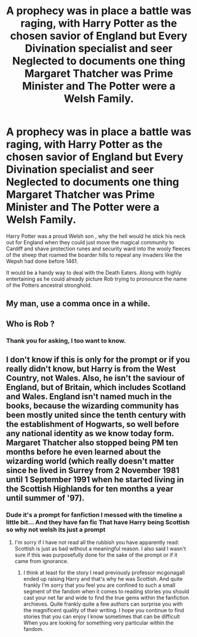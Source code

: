 #+TITLE: A prophecy was in place a battle was raging, with Harry Potter as the chosen savior of England but Every Divination specialist and seer Neglected to documents one thing Margaret Thatcher was Prime Minister and The Potter were a Welsh Family.

* A prophecy was in place a battle was raging, with Harry Potter as the chosen savior of England but Every Divination specialist and seer Neglected to documents one thing Margaret Thatcher was Prime Minister and The Potter were a Welsh Family.
:PROPERTIES:
:Author: pygmypuffonacid
:Score: 8
:DateUnix: 1599873641.0
:DateShort: 2020-Sep-12
:END:
Harry Potter was a proud Welsh son , why the hell would he stick his neck out for England when they could just move the magical community to Cardiff and shave protection runes and security ward into the wooly fleeces of the sheep that roamed the boarder hills to repeal any invaders like the Wepsh had done before 1461.

It would be a handy way to deal with the Death Eaters. Along with highly entertaining as he could already picture Rob trying to pronounce the name of the Potters ancestral stronghold.


** My man, use a comma once in a while.
:PROPERTIES:
:Author: MrMrRubic
:Score: 6
:DateUnix: 1599911866.0
:DateShort: 2020-Sep-12
:END:


** Who is Rob ?
:PROPERTIES:
:Author: Bleepbloopbotz2
:Score: 5
:DateUnix: 1599893274.0
:DateShort: 2020-Sep-12
:END:

*** Thank you for asking, I too want to know.
:PROPERTIES:
:Author: sonofnacalagon
:Score: 2
:DateUnix: 1599923030.0
:DateShort: 2020-Sep-12
:END:


** I don't know if this is only for the prompt or if you really didn't know, but Harry is from the West Country, not Wales. Also, he isn't the saviour of England, but of Britain, which includes Scotland and Wales. England isn't named much in the books, because the wizarding community has been mostly united since the tenth century with the establishment of Hogwarts, so well before any national identity as we know today form. Margaret Thatcher also stopped being PM ten months before he even learned about the wizarding world (which really doesn't matter since he lived in Surrey from 2 November 1981 until 1 September 1991 when he started living in the Scottish Highlands for ten months a year until summer of '97).
:PROPERTIES:
:Author: SnobbishWizard
:Score: 3
:DateUnix: 1599877572.0
:DateShort: 2020-Sep-12
:END:

*** Dude it's a prompt for fanfiction I messed with the timeline a little bit... And they have fan fic That have Harry being Scottish so why not welsh its just a prompt
:PROPERTIES:
:Author: pygmypuffonacid
:Score: 0
:DateUnix: 1599878775.0
:DateShort: 2020-Sep-12
:END:

**** I'm sorry if I have not read all the rubbish you have apparently read: Scottish is just as bad without a meaningful reason. I also said I wasn't sure if this was purposefully done for the sake of the prompt or if it came from ignorance.
:PROPERTIES:
:Author: SnobbishWizard
:Score: 1
:DateUnix: 1599879006.0
:DateShort: 2020-Sep-12
:END:

***** I think at least for the story I read previously professor mcgonagall ended up raising Harry and that's why he was Scottish. And quite frankly I'm sorry that you feel you are confined to such a small segment of the fandom when it comes to reading stories you should cast your net far and wide to find the true gems within the fanfiction archieves. Quite frankly quite a few authors can surprise you with the magnificent quality of their writing. I hope you continue to find stories that you can enjoy I know sometimes that can be difficult When you are looking for something very particular within the fandom.
:PROPERTIES:
:Author: pygmypuffonacid
:Score: 1
:DateUnix: 1599879382.0
:DateShort: 2020-Sep-12
:END:
